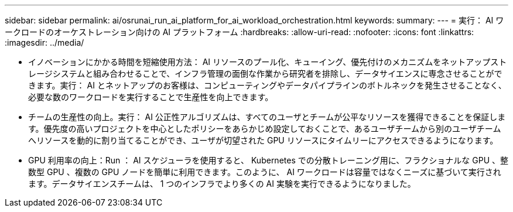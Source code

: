 ---
sidebar: sidebar 
permalink: ai/osrunai_run_ai_platform_for_ai_workload_orchestration.html 
keywords:  
summary:  
---
= 実行： AI ワークロードのオーケストレーション向けの AI プラットフォーム
:hardbreaks:
:allow-uri-read: 
:nofooter: 
:icons: font
:linkattrs: 
:imagesdir: ../media/


[role="lead"]
* イノベーションにかかる時間を短縮使用方法： AI リソースのプール化、キューイング、優先付けのメカニズムをネットアップストレージシステムと組み合わせることで、インフラ管理の面倒な作業から研究者を排除し、データサイエンスに専念させることができます。実行： AI とネットアップのお客様は、コンピューティングやデータパイプラインのボトルネックを発生させることなく、必要な数のワークロードを実行することで生産性を向上できます。
* チームの生産性の向上。実行： AI 公正性アルゴリズムは、すべてのユーザとチームが公平なリソースを獲得できることを保証します。優先度の高いプロジェクトを中心としたポリシーをあらかじめ設定しておくことで、あるユーザチームから別のユーザチームへリソースを動的に割り当てることができ、ユーザが切望された GPU リソースにタイムリーにアクセスできるようになります。
* GPU 利用率の向上：Run ： AI スケジューラを使用すると、 Kubernetes での分散トレーニング用に、フラクショナルな GPU 、整数型 GPU 、複数の GPU ノードを簡単に利用できます。このように、 AI ワークロードは容量ではなくニーズに基づいて実行されます。データサイエンスチームは、 1 つのインフラでより多くの AI 実験を実行できるようになりました。

